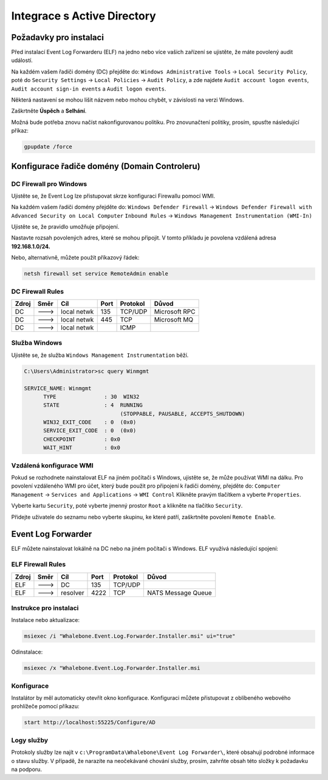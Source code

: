 ============================
Integrace s Active Directory
============================

**************************
Požadavky pro instalaci
**************************

Před instalací Event Log Forwarderu (ELF) na jedno nebo více vašich zařízení se ujistěte, že máte povolený audit událostí.

Na každém vašem řadiči domény (DC) přejděte do:
``Windows Administrative Tools`` → ``Local Security Policy``, poté do
``Security Settings`` → ``Local Policies`` → ``Audit Policy``, a zde najdete
``Audit account logon events``, ``Audit account sign-in events`` a  ``Audit logon events``. 

Některá nastavení se mohou lišit názvem nebo mohou chybět, v závislosti na verzi Windows.

.. image:: ./img/ad-integration-1.png
   :align: center

Zaškrtněte **Úspěch** a **Selhání**.

.. image:: ./img/ad-integration-2.png
   :align: center

Možná bude potřeba znovu načíst nakonfigurovanou politiku. Pro znovunačtení politiky, prosím, spusťte následující příkaz:

.. code-block:: shell

   gpupdate /force


*******************************
Konfigurace řadiče domény (Domain Controleru)
*******************************

DC Firewall pro Windows
======================

Ujistěte se, že Event Log lze přistupovat skrze konfiguraci Firewallu pomocí WMI.

Na každém vašem řadiči domény přejděte do:
``Windows Defender Firewall`` → ``Windows Defender Firewall with Advanced Security on Local Computer`` 
``Inbound Rules`` → ``Windows Management Instrumentation (WMI-In)``


Ujistěte se, že pravidlo umožňuje připojení.

.. image:: ./img/ad-integration-3.png
   :align: center

Nastavte rozsah povolených adres, které se mohou připojit. V tomto příkladu je povolena vzdálená adresa **192.168.1.0/24.**

.. image:: ./img/ad-integration-4.png
   :align: center

Nebo, alternativně, můžete použít příkazový řádek:
   
.. code-block:: shell

   netsh firewall set service RemoteAdmin enable


DC Firewall Rules
=================

====== ========= =========== ==== ========= ===========================
Zdroj  Směr      Cíl         Port Protokol  Důvod
====== ========= =========== ==== ========= ===========================
DC     --->      local netwk 135  TCP/UDP   Microsoft RPC	
DC     --->      local netwk 445  TCP       Microsoft MQ	
DC     --->      local netwk      ICMP      	
====== ========= =========== ==== ========= ===========================


Služba Windows
===============

Ujistěte se, že služba ``Windows Management Instrumentation`` běží.

.. code-block:: shell

   C:\Users\Administrator>sc query Winmgmt

   SERVICE_NAME: Winmgmt
         TYPE               : 30  WIN32
         STATE              : 4  RUNNING
                                 (STOPPABLE, PAUSABLE, ACCEPTS_SHUTDOWN)
         WIN32_EXIT_CODE    : 0  (0x0)
         SERVICE_EXIT_CODE  : 0  (0x0)
         CHECKPOINT         : 0x0
         WAIT_HINT          : 0x0

.. image:: ./img/ad-integration-5.png
   :align: center


Vzdálená konfigurace WMI
========================

Pokud se rozhodnete nainstalovat ELF na jiném počítači s Windows, ujistěte se, že může používat WMI na dálku. Pro povolení vzdáleného WMI pro účet, který bude použit pro připojení k řadiči domény, přejděte do:
``Computer Management`` → ``Services and Applications`` → ``WMI Control``
Klikněte pravým tlačítkem a vyberte ``Properties``.

.. image:: ./img/ad-integration-6.png
   :align: center

Vyberte kartu ``Security``, poté vyberte jmenný prostor ``Root`` a klikněte na tlačítko ``Security``.

.. image:: ./img/ad-integration-7.png
   :align: center

Přidejte uživatele do seznamu nebo vyberte skupinu, ke které patří, zaškrtněte povolení ``Remote Enable``.

.. image:: ./img/ad-integration-8.png
   :align: center

*******************
Event Log Forwarder 
*******************

ELF můžete nainstalovat lokálně na DC nebo na jiném počítači s Windows. ELF využívá následující spojení:


ELF Firewall Rules
==================

====== ========= =========== ==== ========= ===========================
Zdroj  Směr      Cíl         Port Protokol  Důvod
====== ========= =========== ==== ========= ===========================
ELF    --->      DC          135  TCP/UDP 
ELF    --->      resolver    4222 TCP	     NATS Message Queue
====== ========= =========== ==== ========= ===========================


Instrukce pro instalaci
=======================

Instalace nebo aktualizace:

.. code-block:: shell

   msiexec /i "Whalebone.Event.Log.Forwarder.Installer.msi" ui="true"

Odinstalace:

.. code-block:: shell

   msiexec /x "Whalebone.Event.Log.Forwarder.Installer.msi

Konfigurace
===========

Instalátor by měl automaticky otevřít okno konfigurace. Konfiguraci můžete přistupovat z oblíbeného webového prohlížeče pomocí příkazu:

.. code-block:: shell

   start http://localhost:55225/Configure/AD

.. image:: ./img/ad-integration-9.png
   :align: center

Logy služby
===========

Protokoly služby lze najít v ``c:\ProgramData\Whalebone\Event Log Forwarder\``, které obsahují podrobné informace o stavu služby. V případě, že narazíte na neočekávané chování služby, prosím, zahrňte obsah této složky k požadavku na podporu.